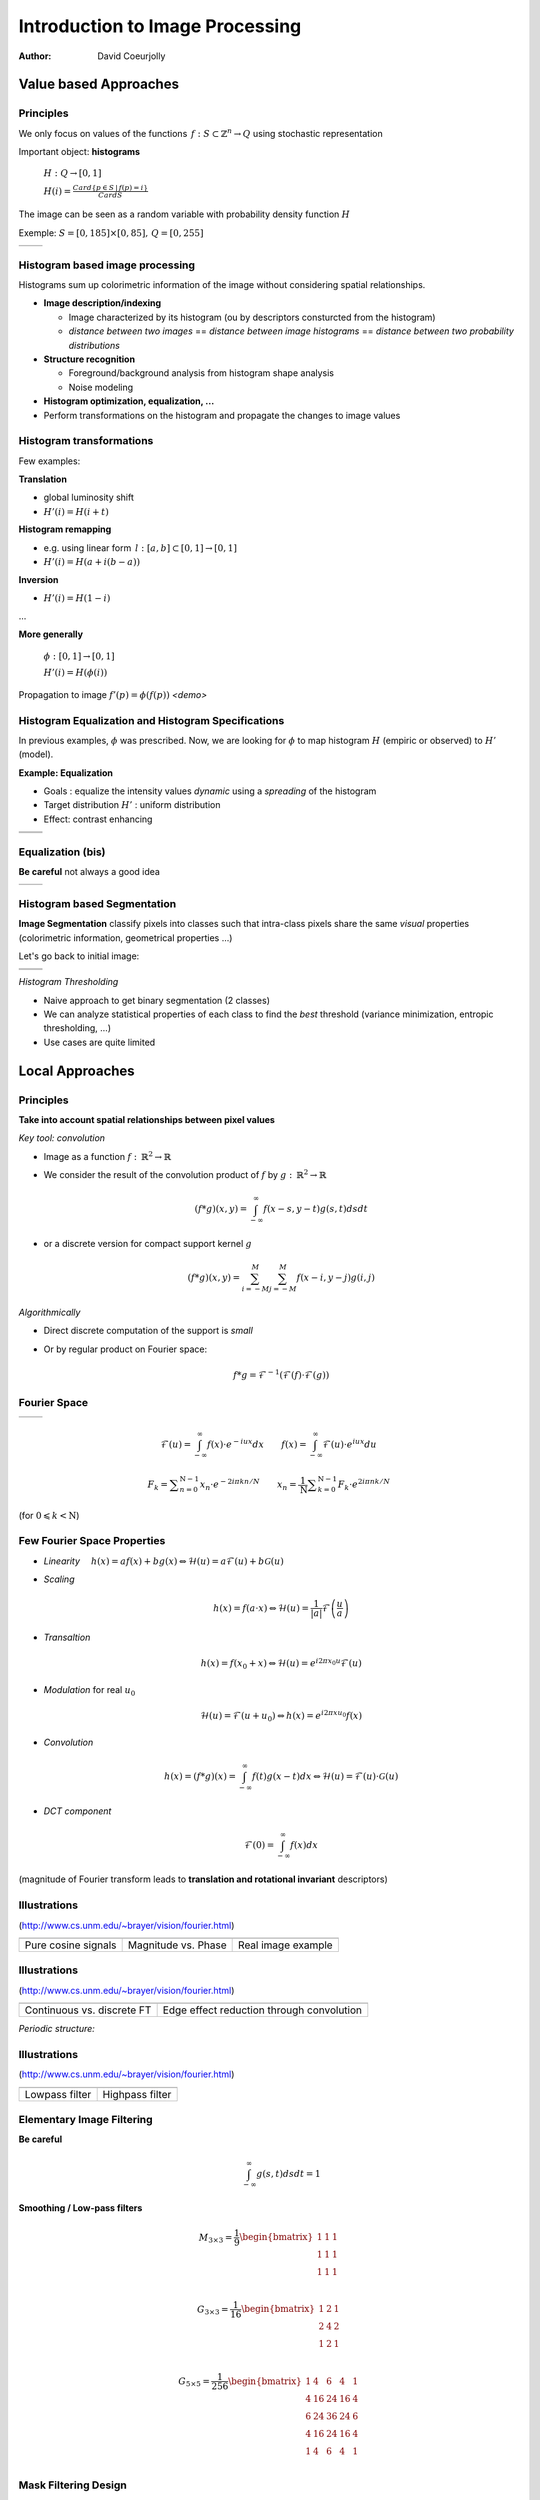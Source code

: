 ================================
Introduction to Image Processing
================================
:author: David Coeurjolly


Value based Approaches
======================

Principles
----------

We only focus on values of the functions `\, f:
S\subset\mathbb{Z}^n\rightarrow Q`:math: using stochastic
representation

Important object:  **histograms**

    `H: Q \rightarrow [0,1]`:math:

    `H(i) = \frac{Card \{ p\in S \,|\, f(p) =i \}}{Card S}`:math:


The image can be seen as a random variable with probability density
function `H`:math:


Exemple: `S=[0,185]\times[0,85],\, Q=[0,255]`:math:

.. list-table::

  * - .. image:: _static/images/contourS.png
       :width: 100%
       :align: center
    - .. image:: _static/images/histocontourS.png
       :width: 110%
       :align: center



Histogram based image processing
--------------------------------

Histograms sum up colorimetric information of the image without
considering spatial relationships.


* **Image description/indexing**

  * Image characterized by its histogram (ou by descriptors     consturcted from the histogram)
  * *distance between two images* == *distance between image
    histograms* == *distance between two probability distributions*

* **Structure recognition**

  * Foreground/background analysis from histogram shape analysis
  * Noise modeling

* **Histogram optimization, equalization, ...**

* Perform transformations on the histogram and propagate the changes to image values



Histogram transformations
-------------------------

Few examples:

**Translation**

* global luminosity shift
* `H'(i) = H(i+t)`:math:

**Histogram remapping**

* e.g. using linear form `\,l: [a,b]\subset[0,1] \rightarrow [0,1]`:math:
* `H'(i) = H( a + i(b-a) )`:math:

**Inversion**

* `H'(i) = H(1 - i )`:math:

...

**More generally**

   `\phi: [0,1] \rightarrow [0,1]`:math:

   `H'(i) = H(\phi(i))`:math:

Propagation to image `f'(p) = \phi(f(p))`:math:    *<demo>*

Histogram Equalization and Histogram Specifications
---------------------------------------------------

In previous examples, `\phi`:math: was prescribed. Now, we are looking
for  `\phi`:math: to map histogram  `H`:math:
(empiric or observed) to `H'`:math: (model).

**Example: Equalization**

* Goals : equalize the intensity values *dynamic* using a *spreading*
  of the histogram
* Target distribution `H'`:math: : uniform distribution
* Effect: contrast enhancing


.. list-table::


  * - .. image:: _static/images/len_dark.png
       :width: 50%
       :align: center
    - .. image:: _static/images/len_egal.png
       :width: 50%
       :align: center

  * - .. image:: _static/images/histolen_dark.png
       :width: 80%
       :align: center
    - .. image:: _static/images/histolen_egal.png
       :width: 80%
       :align: center


Equalization (bis)
------------------

**Be careful** not always a good idea

.. list-table::

  * - .. image:: _static/images/contourS-egal.png
       :width: 100%
       :align: center
    - .. image:: _static/images/histocontourS-egal.png
       :width: 110%
       :align: center

Histogram based Segmentation
----------------------------

**Image Segmentation** classify pixels into classes such that
intra-class pixels share the same *visual* properties (colorimetric
information, geometrical properties ...)

Let's go back to initial image:

.. list-table::

  * - .. image:: _static/images/contourS.*
       :width: 70%
       :align: center
    - .. image:: _static/images/histocontourS.*
       :width: 80%
       :align: center

  * - .. image:: _static/images/contourS-seuil.*
       :width: 70%
       :align: center
    - .. image:: _static/images/histo-seuil.*
       :width: 80%
       :align: center

*Histogram Thresholding*

* Naive approach to get binary segmentation (2 classes)
* We can analyze statistical properties of each class to find the
  *best* threshold (variance minimization, entropic thresholding, ...)
* Use cases are quite limited

Local Approaches
================

Principles
----------

**Take into account spatial relationships between pixel values**

*Key tool: convolution*

* Image as a  function `f:\,\mathbb{R}^2\rightarrow \mathbb{R}`:math:
* We consider the result of the convolution product of `f`:math: by  `g:\,\mathbb{R}^2\rightarrow \mathbb{R}`:math:

    .. math::
       (f * g)(x,y) = \int_{-\infty}^\infty f(x-s,y-t)g(s,t)dsdt


* or a discrete version for compact support kernel `g`:math:

    .. math::
       (f * g)(x,y) = \sum_{i=-M}^M\sum_{j=-M}^M f(x-i,y-j)g(i,j)

*Algorithmically*

* Direct discrete computation of the support is *small*
* Or by regular product on Fourier space:

    .. math::
        f * g = \mathcal{F}^{-1}( \mathcal{F}(f)\cdot\mathcal{F}(g))



Fourier Space
-------------


.. list-table::

  * - .. image:: _static/images/len_std.*
       :width: 80%
       :align: center
    - .. image:: _static/images/len_spectrum.*
       :width: 80%
       :align: center


.. math::
      \mathcal{F}(u)=\int_{-\infty}^\infty f(x)\cdot e^{-i u x}dx
      \qquad {f}(x)=\int_{-\infty}^\infty \mathcal{F}(u)\cdot e^{i u x}du

.. math::
      F_k=\sum _{{n=0}}^{{{\mathrm  {N}}-1}}x_n\cdot e^{{-2i\pi kn / N}}\qquad
      x_n={\frac  {1}{{\mathrm  {N}}}}\sum _{{k=0}}^{{{\mathrm
      {N}}-1}}{ {F}}_k\cdot e^{{2i\pi n k /{N}}}

(for `0\leqslant k<{\mathrm  {N}}`:math:)


Few Fourier Space Properties
----------------------------

* *Linearity* `\quad h(x)= af(x)+bg(x) \Leftrightarrow \mathcal{H}(u)=a\mathcal{F}(u)+b\mathcal{G}(u)`:math:

* *Scaling*

  .. math::
      h(x) = f(a\cdot x) \Leftrightarrow \mathcal{H}(u)=\frac{1}{|a|}\mathcal{F}\left(\frac{u}{a}\right)


* *Transaltion*

  .. math::
      h(x) = f(x_0 + x) \Leftrightarrow \mathcal{H}(u)=e^{i2\pi x_0 u}
      \mathcal{F}(u)

* *Modulation* for real `u_0`:math:

  .. math::
     \mathcal{H}(u)=\mathcal{F}(u+u_0) \Leftrightarrow h(x) = e^{i2\pi xu_0}f(x)

* *Convolution*

  .. math::
     h(x) = (f*g)(x) = \int_{-\infty}^\infty f(t)g(x-t)dx\Leftrightarrow \mathcal{H}(u)=\mathcal{F}(u)\cdot\mathcal{G}(u)


* *DCT component*

  .. math::
      \mathcal{F}(0) = \int_{-\infty}^\infty f(x)dx

(magnitude of Fourier transform leads to **translation and rotational invariant** descriptors)


Illustrations
-------------
(http://www.cs.unm.edu/~brayer/vision/fourier.html)


.. list-table::

  * - .. image:: _static/images/Fourier/cosines.*

    - .. image:: _static/images/Fourier/phase.*

    - .. image:: _static/images/Fourier/brks_blks.*


  * - Pure cosine signals
    - Magnitude vs. Phase
    - Real image example



Illustrations
-------------
(http://www.cs.unm.edu/~brayer/vision/fourier.html)

.. list-table::

  * - .. image:: _static/images/Fourier/slant.*
    - .. image:: _static/images/Fourier/window.*

  * - Continuous vs. discrete FT
    - Edge effect reduction through convolution


*Periodic structure:*

.. image:: _static/images/Fourier/slant_group.*
     :width: 20%


Illustrations
-------------
(http://www.cs.unm.edu/~brayer/vision/fourier.html)

.. list-table::

  * - .. image:: _static/images/Fourier/lowpass.*
    - .. image:: _static/images/Fourier/highpass.*

  * - Lowpass filter
    - Highpass filter


Elementary Image Filtering
--------------------------
**Be careful**
    .. math::
      \int_{-\infty}^\infty g(s,t)dsdt = 1


**Smoothing / Low-pass filters**

    .. math::
       M_{3\times 3} = \frac{1}{9} \begin{bmatrix} 1 & 1 & 1\\1 &1 & 1\\1 & 1 & 1\\ \end{bmatrix}

    .. math::
       G_{3\times 3} = \frac{1}{16} \begin{bmatrix} 1 & 2 & 1\\2 &4 & 2\\1 & 2 & 1\\ \end{bmatrix}

    .. math::
       G_{5\times 5} = \frac{1}{256} \begin{bmatrix} 1 & 4 & 6 &4 & 1\\ 4 & 16 & 24 & 16 &4\\6 & 24 & 36 & 24 & 6\\ 4 & 16 & 24 & 16 &4\\1 & 4 & 6 &4 & 1\\ \end{bmatrix}



Mask Filtering Design
---------------------

**G** : Gaussian kernel approximation function

    .. math::
       g(x,y) = \frac{1}{\sqrt{2\pi}\sigma}\exp^{-  \frac{x^2+y^2}{2\sigma} }

    .. image:: _static/images/Gaussian_2d.png
      :width: 50%


`\Rightarrow`:math: *binomial coefficients, ....*

Examples
--------

.. list-table::

  * - `M_{3\times 3}`:math:
    - .. image:: _static/images/len_std.*
       :width: 100%
       :align: center
    - .. image:: _static/images/len_moy.*
       :width: 100%
       :align: center
    - .. image:: _static/images/len_moybis.*
       :width: 100%
       :align: center
  * - `G_{3\times 3}`:math:
    - .. image:: _static/images/len_std.*
       :width: 100%
       :align: center
    - .. image:: _static/images/len_G.*
       :width: 100%
       :align: center
    - .. image:: _static/images/len_Gbis.*
       :width: 100%
       :align: center
  * - `G_{5\times 5}`:math:
    - .. image:: _static/images/len_std.*
       :width: 100%
       :align: center
    - .. image:: _static/images/len_G5.*
       :width: 100%
       :align: center
    - .. image:: _static/images/len_G5bis.*
       :width: 100%
       :align: center


Noise Models
------------

**Match between filtering and noise model**

* Either as a theoretical hypothesis on the signal
* Or from knowledge on the device or acquisition system

.. list-table::

  * - Gaussian noise
    - .. image:: _static/images/len_bruitGaussien.*
       :width: 60%
       :align: center
    - .. image:: _static/images/len_bruitGaussienG.*
       :width: 60%
       :align: center

  * - Specular noise *salt/pepper*
    - .. image:: _static/images/len_bruit.*
       :width: 60%
       :align: center
    - .. image:: _static/images/len_bruitG.*
       :width: 60%
       :align: center

  * - Contour spread
    - .. image:: _static/images/len_bruit2.*
       :width: 60%
       :align: center
    - .. image:: _static/images/len_bruit2G.*
       :width: 60%
       :align: center


High pass filter
----------------

**Complementary filters to low-pass filters**



    .. math::
       M_{3\times 3} = \frac{1}{9} \begin{bmatrix} -1 & -1 & -1\\-1 &8 & -1\\-1 & -1 & -1\\ \end{bmatrix}

    .. math::
       G_{3\times 3} = \frac{1}{16} \begin{bmatrix} -1 & -2 & -1\\-2 &12 & -2\\-1 & -2 & -1\\ \end{bmatrix}


.. list-table::

  *  - .. image:: _static/images/len_std.*
        :width: 60%
        :align: center
     - .. image:: _static/images/len_hautG.*
        :width: 60%
        :align: center

Non-linear filters
------------------

**Median filter**

* In the support, we compute the median intensity

**example**
    .. math::
        \begin{bmatrix} 12 & 13 & 24\\1 &30 & 43\\3  & 15 & 20\\ \end{bmatrix}

`\Rightarrow`:math: 15

* perfect for specular noise
* good preservation of contours

...but...

* non-linear
* non analytical model in Fourier space


*complexity for a size* `m`:math: *domain?*

Example
-------

.. list-table::

  *  - .. image:: _static/images/len_bruit.*
        :width: 90%
        :align: center
     - .. image:: _static/images/len_bruitMedian.*
        :width: 90%
        :align: center



Contour Detection and Differential Estimators
=============================================

Objectives
----------

**Context**

* *Region* : set of pixels sharing the same colorimetric information
* By analogy,  *contours* are the loci high colorimetric variations


`\Rightarrow`:math: **loci if high gradient vector norm of the function** `f(x,y)`:math:

`\Rightarrow`:math: **Zero-crossing of the Laplacian** `\Delta f`:math:
...


.. list-table::

  *  - .. image:: _static/images/objects.*
        :width: 60%
        :align: center
     - .. image:: _static/images/NaturalTexture.*
        :width: 80%
        :align: center


We will focus later to segmentation process.


Image Gradient
--------------

**Definition**

    .. math::
        \nabla f(x,y) = \left (\frac{\partial f}{\partial x}(x,y),
        \frac{\partial f}{\partial y}(x,y)\right)


**Finite difference approximation**

    .. math::
       Prewitt_x = \frac{1}{3} \begin{bmatrix} -1 & 0 & 1\\-1 &0 & 1\\-1 & 0 & 1\\ \end{bmatrix}

       Sobel_x = \frac{1}{4} \begin{bmatrix} -1 & 0 & 1\\-2 &0 & 2\\-1 & 0 & 1\\ \end{bmatrix}

       Kirsch_x = \frac{1}{15} \begin{bmatrix} -3 & -3 & 5\\-3 &0 & 5\\-3 & -3 & 5\\ \end{bmatrix}

(other masks exist along specific directions  `\theta`:math:)




Image Gradient (bis)
--------------------

**Amplitude** = gradient vector norm

    .. math::
        \|\nabla f\|_2 = \sqrt{\left(\frac{\partial f}{\partial x}\right)^2 +   \left(\frac{\partial f}{\partial y}\right)^2}

        \|\nabla f\|_1 = \left |\frac{\partial f}{\partial x}\right| +   \left |\frac{\partial f}{\partial y} \right|

        \|\nabla f\|_\infty = \max\left(\left |\frac{\partial f}{\partial x}\right|, \left |\frac{\partial f}{\partial y}\right|\right)


**Orientation**


    .. math::
       \theta = atan\left( \frac{\frac{\partial f}{\partial y}}{\frac{\partial f}{\partial x}}\right)



`\Rightarrow`:math: a  contour can be characterized has pixels with
high gradient vector norm


Example
-------

.. list-table::

  *  - .. image:: _static/images/objects.*
        :align: center
     - .. image:: _static/images/objects-prewittx.*
        :align: center
     - .. image:: _static/images/objects-prewitty.*
        :align: center

(Prewitt)

Mask Design
-----------

**Gradient of ta filterer image and Gaussian smoothing filters**

    .. math::
        \nabla (f*g) = \nabla f * g = f*\nabla g

`\Rightarrow`:math: let us consider Gaussian kernel filter `g(x,y) =
\frac{1}{\sqrt{2\pi}\sigma}\exp^{- \frac{x^2+y^2}{2\sigma} }`:math:,
we have

    .. math::
         \frac{\partial g(x,y)}{\partial x} = -\frac{x}{\sigma^2\sqrt{2\pi}\sigma}\exp^{-  \frac{x^2+y^2}{2\sigma} }

.. list-table::

  *  - .. image:: _static/images/gaussien.*
        :align: center
        :width: 100%
     - .. image:: _static/images/gaussien_x.*
        :align: center
        :width: 100%
     - .. image:: _static/images/gaussien_xx.*
        :align: center
        :width: 100%
  *  - g
     - g'
     - g''

Separable Filters
-----------------

Let `g(x,y)`:math: be a convolution filter (`\equiv`:math: Impulse
response of a filter). The filter is  *separable* if

   .. math::
     g(x,y) = g_x(x,y)g_y(x,y)

Thus:

    .. math::
        f*g = g_x * (g_y*f)

and for partial derivatives:

    .. math::
       \frac{\partial (f*g)(x,y)}{\partial x} = f(x,y)* \left( g_x(x)\frac{dg_y}{dy}(y)\right)

`\Rightarrow`:math: direct consequences when implementing filters
(only 1D convolutions)

* If `g=[1\, 1 \,1]`:math: and `d = \nabla h = [-1\, 0 \,1]`:math:
  then  `Prewitt_x = g(x).d(y)`:math:

i.e. Prewitt's filter corresponds to finite difference approximation
of the result of a constant smoothing filtering of  `f`:math:


* Gaussisan filters are separable (and isotropic)


Theoretical Design of a Contour Detector
----------------------------------------

**Canny's criteria (1983)**


* Detection: minimize false answers
* Localization: the contour must be located with high precision
  (minimize the distance to *real contour*)
* Unique answer: a single answer by contour (no *ghosts*)

*Noise model + signal model + Criteria modeling + initial conditions*
`\Rightarrow`:math: *Optimal filter as solution of a PDE*

   .. math::
     2g(x) - 2\lambda_1g'(x) + 2\lambda_2g''(x) + \lambda_3 = 0

.. list-table::

  *  - .. image:: _static/images/shencastan.*
        :align: center
        :width: 70%
     - .. image:: _static/images/deriche.*
        :align: center
        :width: 70%
  * - Shen-Castan  : `c\exp^{-\alpha|x|}`:math:
    - Deriche : `c(\alpha|x|+1)\exp^{-\alpha|x|}`:math:


**The Gaussian filter is a good approximation of such optimal filters**


Contour Extraction
------------------

**Contour extraction requires gradient vector norm (or zero-crossing laplacian) thresholding**


* Naive approach:  `(x,y)`:math: belongs to a contour iff

   .. math::
      \|\nabla f(x,y)\| > \sigma

* From hysteresis : `(x,y)`:math: belongs to a contour iff

    .. math::
       \|\nabla f(x,y)\| > \sigma_1

or

`\|\nabla f(x,y)\| > \sigma_2`:math: and `\exists
(x',y')`:math: neighbor of `\exists (x,y)`:math: such that `\|\nabla f(x',y')\| > \sigma_1`:math:


* Using gradient orientation (we follow the contour in a direction
  perpendicular to the gradient)



More Advanced Image Processing
==============================



Bilateral Filter
----------------

*[Tomasi & Manduchi, 98]*

**Non-linear filter with a pair of spatial  intensity kernels**

   .. math::
       I^*(x) = \frac{1}{W} \sum_{y \in \Omega_x}
       I(y)f(|I(y)-I(x)|)g(|y-x|)

* `W= \sum_{y\in \Omega_x}{f(\|I(y)-I(x)\|)g(\|y-x\|)}`:math:

* `\Omega_x`:math: is a window around `x`:math:
* `f`:math: and `g`:math: are decreasing functions
  `[0,+\infty]\rightarrow\mathbb{R}^+`:math:  (e.g. Gaussian kernels)

  

 .. image:: _static/images/Bilateral_Filter.*
       :width: 50%
       :align: center



Bilateral Filter (bis)
----------------------


 .. image:: _static/images/Bilateral2.*
       :width: 100%
       :align: center
          
*(From [Bilateral Filtering: Theory and Applications
Sylvain Paris, Pierre Kornprobst, Jack Tumblin, and Frédo Durand
Foundations and Trends in Computer Graphics and Vision, 2009])*


Question: **How to efficiently implement bilateral filtering ?**




Variational Approaches: Anisotropic diffusion
---------------------------------------------
*[Perona, Malik]*

* Images as functions `\Omega\rightarrow\mathbb{R}^2`:math:
* Diffusion process defined on time-varying images: `I(\cdot ,t):\Omega \rightarrow {\mathbb  {R}}`:math:
* Diffusion operator defined as:
   .. math::
     {\frac  {\partial I}{\partial t}}={\mathrm  {div}}\left(c(x,y,t)\nabla I\right)=\nabla c\cdot \nabla I+c(x,y,t)\Delta I

with for example:

  .. math::
    c\left(\|\nabla I\|\right)=e^{{-\left(\|\nabla I\|/K\right)^{2}}}


**Anisotropic diffusion process that removes noise preserving edges**

*Rationale: for some* `g\mathbb{R}\rightarrow \mathbb{R}`:math: *we want
to minimize*

  .. math::
     E[I]={\frac  {1}{2}}\int _{{\Omega }}g\left(\|\nabla I(x)\|^{2}\right)\,dx

and thus

  .. math::
     {\frac  {\partial I}{\partial t}}=-\nabla E_{I}={\mathrm
     {div}}(g'\left(\|\nabla I(x)\|^{2}\right)\nabla I)


Examples
--------


.. list-table::

  *  - .. image:: _static/images/len_bruitG.*
        :align: center
        :width: 100%
     - .. image:: _static/images/peronna.*
        :align: center
        :width: 100%
     - .. image:: _static/images/peronna2.*
        :align: center
        :width: 100%


                
*N.B* Bilateral filtering is asymptotically close to Perona-Malik's diffusion


Mumford-Shah functional
-----------------------

**Idea** Variational formulation edge aware smoothing

  .. math::
     \mathcal{MS} (K,u)= \underbrace{ \alpha \int_{{M\backslash K}} | u - g |^2 dx}_{\text{attachment term}}  + \underbrace{\int_{{M\backslash K}} | \nabla u |^2 dx}_{\text{smoothness term}} + {\underbrace{\lambda \mathcal{H}^{1}(K \cap M)}_{\text{discontinuities length}}}


* `\mathcal{M}`:math: is the function domain
* `{g}`:math: is the input raw image
* `{u}`:math: is the regularized image
* `{K}`:math: is the discontinuities support set
* `\mathcal{H}^{1}`:math: is the Hausdorff measure

  
**But:**

* Needs an explicit evaluation of `\mathcal{H}^{1}(K\cap M)`:math:
* We integrate over `{M\backslash K}`:math:
* `K`:math: has to be optimized
	


Ambrosio-Tortorelli functional
------------------------------
`\Gamma-`:math: **convergence mathemtatical framework**


   .. math::
      \mathcal{AT}_\epsilon(u,v) = {\alpha} \underbrace{\int_{{M}} |u - g|^{{2}} dx}_{\text{attachment term}} + \underbrace{\int_{{M}} |{v} \nabla u|^{{2}} dx}_{\text{smoothness term}} + \underbrace{{\lambda}  \int_{{M}} {\epsilon} |\nabla {v}|^{{2}} + \frac{1}{4 {\epsilon}} |1 - {v}|^{{2}} dx}_{\text{discontinuities length}}


* Two functionsTwo functions to optimize: u (regularized image) and v
  (feature scalar map  to [0,1])
* v≈1 on smooth parts, v≈0  near features
* Integration domain does not change
* No Hausdorff measure
* Quadratic terms
* the AT functional Γ−converges to Mumford-Shah's functional as ϵ→0 

:-)


*<switch PG presentation>*

  
     
Mathematical Morphology
=======================

Principles
----------

[Matheron, Serra, ...]

**Idea**

* Objects defined as sets
* Elementary operators based on boolean operations (union, difference)
* Notion of structuring elements
* Study of operator properies, e.g.:

  * Idempotence `f\circ f=f`:math:
  * Non-linear
  * Not reversible

* Generalizations exist to gray-level images and to any ordered
  lattice


Operators
---------

**Translation**

    .. math::
       X_p = \{ x + p\,|\, x\in X\}

**Dilation by a structuring element B**

    .. math::
       \delta_B(X) =  X \oplus B = \bigcup_{x\in X} B_x = \bigcup_{b\in B} X_b

**Erosion by a structuring element B**

    .. math::
      \epsilon_B(X) = X \ominus B = \bigcap_{b\in B} X_{-b}

**Properties**

with `\check{B} = \{ -p \,|\, p \in B\}`:math:  and  `X^c = E \setminus X`:math:

    .. math::
      (X \oplus B)^c = X^c \ominus \check{B}

    .. math::
      (X \ominus B)^c = X^c \oplus \check{B}

Illustrations
-------------

Structuring element: Euclidean disc

.. list-table::

  *  - .. image:: _static/images/Dilation.*
        :align: center
        :width: 70%
     - .. image:: _static/images/Erosion.*
        :align: center
        :width: 70%


(blue: set `X`:math:, gray circle: structuring element and cyan: result of the operators)


More operators
--------------

**Opening B**


   .. math::
     A \circ B = (A \ominus B)\oplus B \quad (\gamma)

**Closing**

   .. math::
     A \bullet B = (A \oplus B)\ominus B \quad (\phi)

.. list-table::

  *  - .. image:: _static/images/Opening.*
        :align: center
        :width: 65%
     - .. image:: _static/images/Closing.*
        :align: center
        :width: 65%

Examples
--------

3x3 structuring element

.. list-table::

  *  - .. image:: _static/images/Illustration_morpho.*
        :align: center
        :width: 70%
     - .. image:: _static/images/Illustration_ouverture.*
        :align: center
        :width: 70%
     - .. image:: _static/images/Illustration_fermeture.*
        :align: center
        :width: 70%


Properties
----------


**Properties**

* Opening is anti-extensive: `A\circ B\subseteq A`:math:
* Closing is extensive: `A \subseteq A\bullet B`:math:
* By duality
    .. math::
      A \bullet B = (A^c \circ B^c)^c

**Useful tool for granulometric analysis**

Sequence of increasing structuring elements  `B_k= B\oplus\ldots\oplus B`:math: k times

    .. math::
      \gamma_k(X) = X \circ B_k

    .. math::
      G_k = |\gamma_k(X)|

    .. math::
      PS_k = G_k(X) - G_{k+1}(X)


`G_k`:math: is called the granulometry function of `X`:math: and `PS_k`:math: the spectrum

**Intuitive explanation**

`X`:math: is defined as the union of *grains* and `G_k`:math: is the size of the set `\gamma_k(X)`:math: defined by *grains larger than* k


Example
-------


.. list-table::

  *  - .. image:: _static/images/snapAl.*
        :align: center
        :width: 70%
     - .. image:: _static/images/snapSam.*
        :align: center
        :width: 70%
  *  - .. image:: _static/images/al-result.*
        :align: center
        :width: 70%
     - .. image:: _static/images/M2DISCO8.*
        :align: center
        :width: 70%

Example
-------

 .. image:: _static/images/distrib2.*
        :align: center
        :width: 80%


Generalizations
---------------

**Operators on gray-level images**

`F,G: E\rightarrow E`:math:

   .. math::
      (F\oplus G)(x) = \sup_{y\in E} \{ F(y) + G(x-y)\}

      (F\ominus G)(x) = \inf_{y\in E} \{ F(y) - G(x-y)\}


**Example**

* Let suppose a grayscale image and a constant structuring element (whose origin is it mid-point, so-called *flat structuring element*)

   .. math::
       B = \begin{bmatrix} 0 & 0^* & 0 \end{bmatrix}

* Then

   .. math::
       \begin{bmatrix}13 &  16 & 17\\
       15 & 10 & 13\\
       16 & 9 & 15\\
        \end{bmatrix} \oplus B = ?


Generalization (bis)
--------------------


   .. math::
       \begin{bmatrix}13 &  16 & 17\\
       15 & 10 & 13\\
       16 & 9 & 15\\
        \end{bmatrix} \oplus B =   \begin{bmatrix}16 &  17 & 17\\
       15 & 15 & 13\\
       16 & 16 & 15\\
        \end{bmatrix}


Example (input)
---------------

.. image:: _static/images/objects-deg.*
        :align: center
        :width: 50%

Example (output)
----------------

.. list-table::

  *  - .. image:: _static/images/ob-dilation.*
        :align: center
        :width: 75%
     - .. image:: _static/images/erode.*
        :align: center
        :width: 75%
  *  - .. image:: _static/images/ob-closing.*
        :align: center
        :width: 75%
     - .. image:: _static/images/ob-opening.*
        :align: center
        :width: 75%





Morphogical Gradient/Laplacian
------------------------------

**Basic "à-la" finite difference definition**

* Gradient

   .. math::
     Grad_B(X) = X\oplus B - X\ominus B

* Laplacian

   .. math::
     Lap_B(X) = X\oplus B + X\ominus B - 2Id



.. list-table::

  *  - .. image:: _static/images/gradient_m.*
        :align: center
        :width: 65%
     - .. image:: _static/images/laplacian_m.*
        :align: center
        :width: 65%





**Mathemtatical model**

 Operators acting on *complete lattices* `(L, \leq)`:math:



Good morpholigical filters
--------------------------

**Principle**

Given an specific image

* Select the best structuring element(s)
* Specify the combination of fundamental operators (e.g. series of
  opening/closing)

* `\psi`:math: *is a filter iff it is increasing and idempotent*

   .. math::
     f\leq g \Rightarrow \psi(f) \leq \psi(g)

* `\phi,\gamma,\delta,\epsilon`:math: are filters

* `\phi\gamma, \gamma\phi, \phi\gamma\phi, \gamma\phi\gamma`:math: are
  filters and

   .. math::
     \gamma\leq \gamma\phi\gamma \leq \{ \gamma\phi, \phi\gamma \} \leq
     \phi\gamma\phi \leq \phi

.. list-table::

  *  - .. image:: _static/images/m_input.*
        :align: center
        :width: 100%
     - .. image:: _static/images/m_vert.*
        :align: center
        :width: 100%
     - .. image:: _static/images/m_horiz.*
        :align: center
        :width: 100%
     - .. image:: _static/images/m_union.*
        :align: center
        :width: 100%

[Soille]

Example
-------

.. image:: _static/images/snap2.*
        :align: center
        :width: 60%
